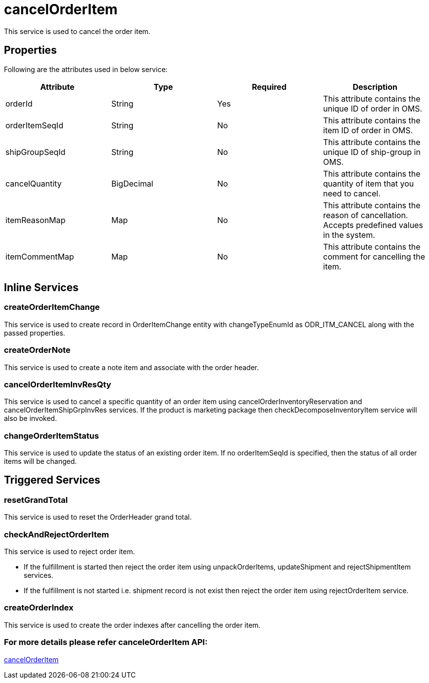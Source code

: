 = cancelOrderItem

This service is used to cancel the order item.

== Properties
Following are the attributes used in below service:

[width="100%", cols="4" options="header"]
|=======
|Attribute |Type |Required| Description
|orderId|String|Yes|This attribute contains the unique ID of order in OMS.
|orderItemSeqId|String|No|This attribute contains the item ID of order in OMS.
|shipGroupSeqId|String|No|This attribute contains the unique ID of ship-group in OMS.
|cancelQuantity|BigDecimal|No|This attribute contains the quantity of item that you need to cancel.
|itemReasonMap|Map|No|This attribute contains the reason of cancellation. Accepts predefined values in the system.
|itemCommentMap|Map|No|This attribute contains the comment for cancelling the item.
|=======

== Inline Services

=== createOrderItemChange
This service is used to create record in OrderItemChange entity with changeTypeEnumId as ODR_ITM_CANCEL along with the passed properties.

=== createOrderNote
This service is used to create a note item and associate with the order header.

=== cancelOrderItemInvResQty
This service is used to cancel a specific quantity of an order item using cancelOrderInventoryReservation and cancelOrderItemShipGrpInvRes services. If the product is marketing package then checkDecomposeInventoryItem service will also be invoked.

=== changeOrderItemStatus
This service is used to update the status of an existing order item. If no orderItemSeqId is specified, then the status of all order items will be changed.

== Triggered Services

=== resetGrandTotal
This service is used to reset the OrderHeader grand total.

=== checkAndRejectOrderItem
This service is used to reject order item.

* If the fulfillment is started then reject the order item using unpackOrderItems, updateShipment and rejectShipmentItem services.

* If the fulfillment is not started i.e. shipment record is not exist then reject the order item using rejectOrderItem service.

=== createOrderIndex
This service is used to create the order indexes after cancelling the order item.

=== For more details please refer canceleOrderItem API:
link:../APIs/cancelOrderItem.adoc[cancelOrderItem]
